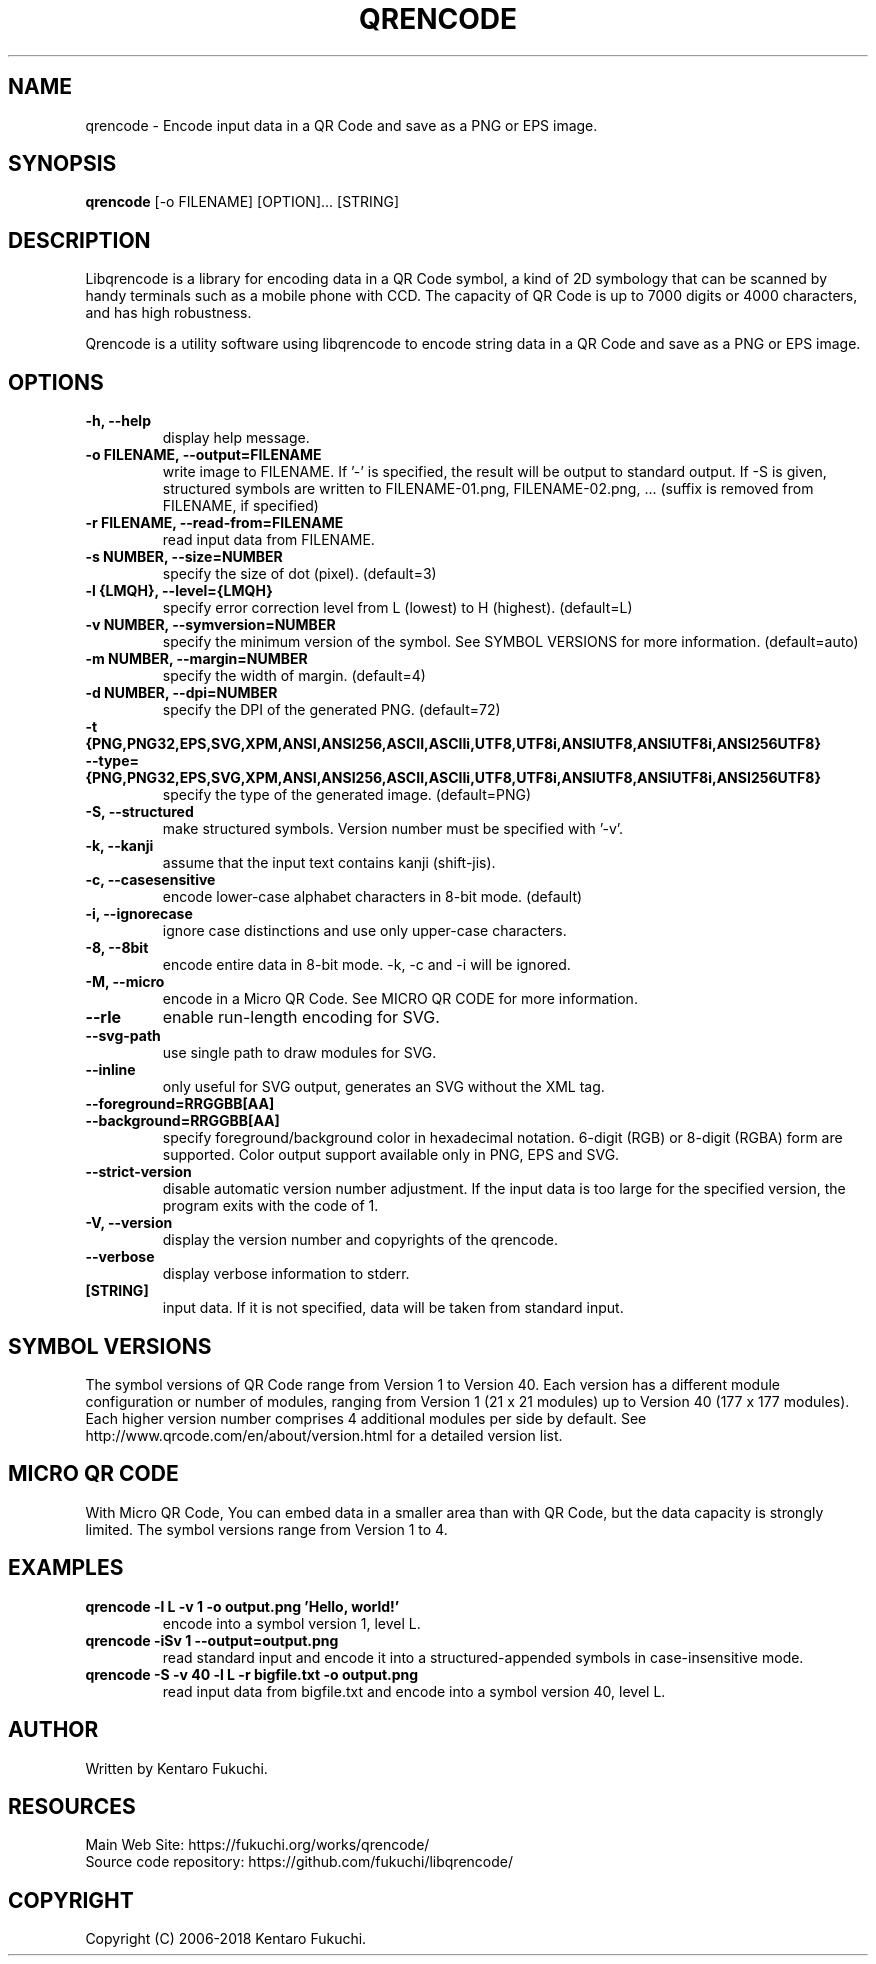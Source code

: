 .TH QRENCODE 1 "Aug. 28, 2020" "qrencode 4.1.1"
.SH NAME
qrencode \- Encode input data in a QR Code and save as a PNG or EPS image.
.SH SYNOPSIS
.B "qrencode"
[-o FILENAME]
[OPTION]...
[STRING]

.SH DESCRIPTION
Libqrencode is a library for encoding data in a QR Code symbol, a kind of 2D
symbology that can be scanned by handy terminals such as a mobile phone with
CCD. The capacity of QR Code is up to 7000 digits or 4000 characters, and has
high robustness.

Qrencode is a utility software using libqrencode to encode string data in
a QR Code and save as a PNG or EPS image.

.SH OPTIONS
.TP
.B \-h, \-\-help
display help message.
.TP
.B \-o FILENAME, \-\-output=FILENAME
write image to FILENAME. If '\-' is specified, the result will be output to standard output. If \-S is given, structured symbols are written to FILENAME-01.png, FILENAME-02.png, ... (suffix is removed from FILENAME, if specified)
.TP
.B \-r FILENAME, \-\-read\-from=FILENAME
read input data from FILENAME.
.TP
.B \-s NUMBER, \-\-size=NUMBER
specify the size of dot (pixel). (default=3)
.TP
.B \-l {LMQH}, \-\-level={LMQH}
specify error correction level from L (lowest) to H (highest). (default=L)
.TP
.B \-v NUMBER, \-\-symversion=NUMBER
specify the minimum version of the symbol. See SYMBOL VERSIONS for more information. (default=auto)
.TP
.B \-m NUMBER, \-\-margin=NUMBER
specify the width of margin. (default=4)
.TP
.B \-d NUMBER, \-\-dpi=NUMBER
specify the DPI of the generated PNG. (default=72)
.TP
.PD 0
.B \-t {PNG,PNG32,EPS,SVG,XPM,ANSI,ANSI256,ASCII,ASCIIi,UTF8,UTF8i,ANSIUTF8,ANSIUTF8i,ANSI256UTF8}
.TP
.PD
.B \-\-type={PNG,PNG32,EPS,SVG,XPM,ANSI,ANSI256,ASCII,ASCIIi,UTF8,UTF8i,ANSIUTF8,ANSIUTF8i,ANSI256UTF8}
specify the type of the generated image. (default=PNG)
.TP
.B \-S, \-\-structured
make structured symbols. Version number must be specified with '-v'.
.TP
.B \-k, \-\-kanji
assume that the input text contains kanji (shift-jis).
.TP
.B \-c, \-\-casesensitive
encode lower-case alphabet characters in 8-bit mode. (default)
.TP
.B \-i, \-\-ignorecase
ignore case distinctions and use only upper-case characters.
.TP
.B \-8, \-\-8bit
encode entire data in 8-bit mode. \-k, \-c and \-i will be ignored.
.TP
.B \-M, \-\-micro
encode in a Micro QR Code. See MICRO QR CODE for more information.
.TP
.B \-\-rle
enable run-length encoding for SVG.
.TP
.B \-\-svg-path
use single path to draw modules for SVG.
.TP
.B \-\-inline
only useful for SVG output, generates an SVG without the XML tag.
.TP
.PD 0
.B \-\-foreground=RRGGBB[AA]
.TP
.PD
.B \-\-background=RRGGBB[AA]
specify foreground/background color in hexadecimal notation.
6-digit (RGB) or 8-digit (RGBA) form are supported.
Color output support available only in PNG, EPS and SVG.
.TP
.B \-\-strict\-version
disable automatic version number adjustment. If the input data is
too large for the specified version, the program exits with the
code of 1.
.TP
.B \-V, \-\-version
display the version number and copyrights of the qrencode.
.TP
.B \-\-verbose
display verbose information to stderr.
.TP
.B [STRING]
input data. If it is not specified, data will be taken from standard input.

.SH SYMBOL VERSIONS
The symbol versions of QR Code range from Version 1 to Version 40.
Each version has a different module configuration or number of modules,
ranging from Version 1 (21 x 21 modules) up to Version 40 (177 x 177 modules).
Each higher version number comprises 4 additional modules per side by default.
See http://www.qrcode.com/en/about/version.html for a detailed version list.

.SH MICRO QR CODE
With Micro QR Code, You can embed data in a smaller area than with QR Code,
but the data capacity is strongly limited. The symbol versions range from
Version 1 to 4.

.SH EXAMPLES
.TP
.B qrencode \-l L \-v 1 \-o output.png 'Hello, world!'
encode into a symbol version 1, level L.
.TP
.B qrencode \-iSv 1 \-\-output=output.png
read standard input and encode it into a structured-appended symbols in
case-insensitive mode.
.TP
.B qrencode \-S \-v 40 \-l L \-r bigfile.txt \-o output.png
read input data from bigfile.txt and encode into a symbol version 40, level L.

.SH AUTHOR
Written by Kentaro Fukuchi.

.SH RESOURCES
.TP
Main Web Site: https://fukuchi.org/works/qrencode/
.TP
Source code repository: https://github.com/fukuchi/libqrencode/

.SH COPYRIGHT
Copyright (C) 2006-2018 Kentaro Fukuchi.
